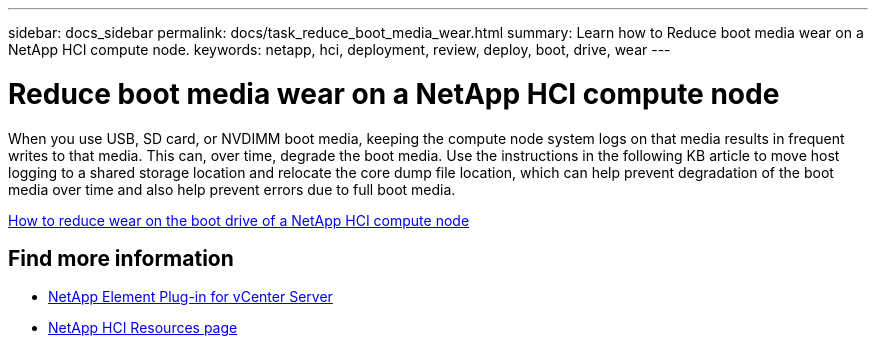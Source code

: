 ---
sidebar: docs_sidebar
permalink: docs/task_reduce_boot_media_wear.html
summary: Learn how to Reduce boot media wear on a NetApp HCI compute node.
keywords: netapp, hci, deployment, review, deploy, boot, drive, wear
---

= Reduce boot media wear on a NetApp HCI compute node
:hardbreaks:
:nofooter:
:icons: font
:linkattrs:
:imagesdir: ../media/

[.lead]
When you use USB, SD card, or NVDIMM boot media, keeping the compute node system logs on that media results in frequent writes to that media. This can, over time, degrade the boot media. Use the instructions in the following KB article to move host logging to a shared storage location and relocate the core dump file location, which can help prevent degradation of the boot media over time and also help prevent errors due to full boot media.

https://kb.netapp.com/Advice_and_Troubleshooting/Hybrid_Cloud_Infrastructure/NetApp_HCI/How_to_reduce_wear_on_the_boot_drive_of_a_Netapp_HCI_compute_node[How to reduce wear on the boot drive of a NetApp HCI compute node]

== Find more information
* https://docs.netapp.com/us-en/vcp/index.html[NetApp Element Plug-in for vCenter Server^]
* https://www.netapp.com/us/documentation/hci.aspx[NetApp HCI Resources page^]
